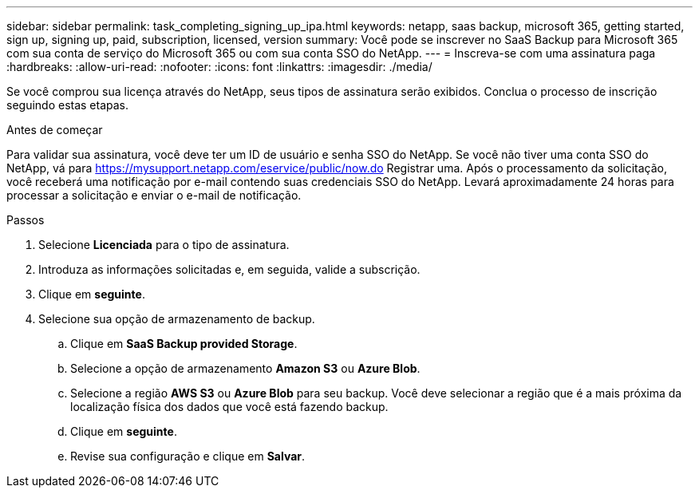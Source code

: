 ---
sidebar: sidebar 
permalink: task_completing_signing_up_ipa.html 
keywords: netapp, saas backup, microsoft 365, getting started, sign up, signing up, paid, subscription, licensed, version 
summary: Você pode se inscrever no SaaS Backup para Microsoft 365 com sua conta de serviço do Microsoft 365 ou com sua conta SSO do NetApp. 
---
= Inscreva-se com uma assinatura paga
:hardbreaks:
:allow-uri-read: 
:nofooter: 
:icons: font
:linkattrs: 
:imagesdir: ./media/


[role="lead"]
Se você comprou sua licença através do NetApp, seus tipos de assinatura serão exibidos. Conclua o processo de inscrição seguindo estas etapas.

.Antes de começar
Para validar sua assinatura, você deve ter um ID de usuário e senha SSO do NetApp. Se você não tiver uma conta SSO do NetApp, vá para https://mysupport.netapp.com/eservice/public/now.do[] Registrar uma. Após o processamento da solicitação, você receberá uma notificação por e-mail contendo suas credenciais SSO do NetApp. Levará aproximadamente 24 horas para processar a solicitação e enviar o e-mail de notificação.

.Passos
. Selecione *Licenciada* para o tipo de assinatura.
. Introduza as informações solicitadas e, em seguida, valide a subscrição.
. Clique em *seguinte*.
. Selecione sua opção de armazenamento de backup.
+
.. Clique em *SaaS Backup provided Storage*.
.. Selecione a opção de armazenamento *Amazon S3* ou *Azure Blob*.
.. Selecione a região *AWS S3* ou *Azure Blob* para seu backup. Você deve selecionar a região que é a mais próxima da localização física dos dados que você está fazendo backup.
.. Clique em *seguinte*.
.. Revise sua configuração e clique em *Salvar*.




